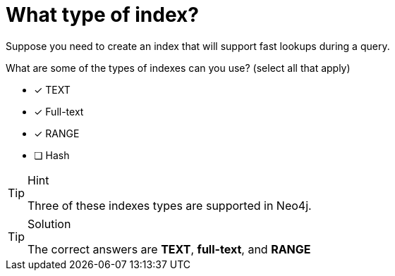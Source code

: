 [.question]

= What type of index?

Suppose you need to create an index that will support fast lookups during a query.

What are some of the types of indexes can you use? (select all that apply)

* [x] TEXT
* [x] Full-text
* [x] RANGE
* [ ] Hash

[TIP,role=hint]
.Hint
====
Three of these indexes types are supported in Neo4j.
====

[TIP,role=solution]
.Solution
====
The correct answers are **TEXT**, **full-text**, and **RANGE**
====